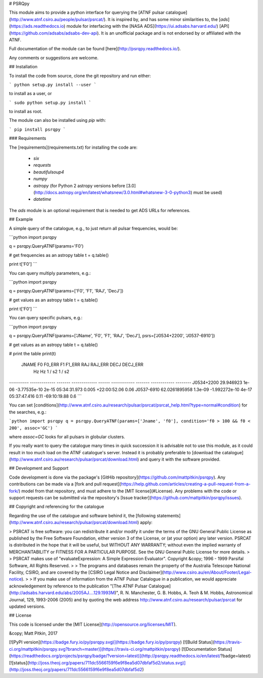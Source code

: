 # PSRQpy

This module aims to provide a python interface for querying the [ATNF pulsar catalogue](http://www.atnf.csiro.au/people/pulsar/psrcat/).
It is inspired by, and has some minor similarities to, the [`ads`](https://ads.readthedocs.io) module for interfacing with the
[NASA ADS](https://ui.adsabs.harvard.edu/) [API](https://github.com/adsabs/adsabs-dev-api). It is an unofficial
package and is not endorsed by or affiliated with the ATNF.

Full documentation of the module can be found [here](http://psrqpy.readthedocs.io/).

Any comments or suggestions are welcome.

## Installation

To install the code from source, clone the git repository and run either:

```
python setup.py install --user
```

to install as a user, or

```
sudo python setup.py install
```

to install as root.

The module can also be installed using `pip` with:

```
pip install psrqpy
```

### Requirements

The [requirements](requirements.txt) for installing the code are:

 * `six`
 * `requests`
 * `beautifulsoup4`
 * `numpy`
 * `astropy` (for Python 2 astropy versions before [3.0](http://docs.astropy.org/en/latest/whatsnew/3.0.html#whatsnew-3-0-python3) must be used)
 * `datetime`

The `ads` module is an optional requirement that is needed to get ADS URLs for references.

## Example

A simple query of the catalogue, e.g., to just return all pulsar frequencies, would be:

```python
import psrqpy

q = psrqpy.QueryATNF(params='F0')

# get frequencies as an astropy table
t = q.table()

print t['F0']
```

You can query multiply parameters, e.g.:

```python
import psrqpy

q = psrqpy.QueryATNF(params=['F0', 'F1', 'RAJ', 'DecJ'])

# get values as an astropy table
t = q.table()

print t['F0']
```

You can query specific pulsars, e.g.:

```python
import psrqpy

q = psrqpy.QueryATNF(params=['JName', 'F0', 'F1', 'RAJ', 'DecJ'], psrs=['J0534+2200', 'J0537-6910'])

# get values as an astropy table
t = q.table()

# print the table
print(t)
  JNAME          F0       F0_ERR       F1      F1_ERR     RAJ      RAJ_ERR     DECJ     DECJ_ERR
                 Hz         Hz       1 / s2    1 / s2                                           
---------- ------------- ------- ------------- ------ ------------ ------- ------------ --------
J0534+2200     29.946923   1e-06  -3.77535e-10  2e-15 05:34:31.973   0.005 +22:00:52.06     0.06
J0537-6910 62.0261895958 1.3e-09 -1.992272e-10  4e-17 05:37:47.416    0.11 -69:10:19.88      0.6
```

You can set [conditions](http://www.atnf.csiro.au/research/pulsar/psrcat/psrcat_help.html?type=normal#condition) for the searches,
e.g.:

```python
import psrqpy
q = psrqpy.QueryATNF(params=['Jname', 'f0'], condition='f0 > 100 && f0 < 200', assoc='GC')
```

where `assoc=GC` looks for all pulsars in globular clusters.

If you really want to query the catalogue many times in quick succession it is advisable not to use this module, as
it could result in too much load on the ATNF catalogue's server. Instead it is probably preferable to [download
the catalogue](http://www.atnf.csiro.au/research/pulsar/psrcat/download.html) and query it with the software
provided.

## Development and Support

Code development is done via the package's [GitHib repository](https://github.com/mattpitkin/psrqpy).
Any contributions can be made via a [fork and pull request](https://help.github.com/articles/creating-a-pull-request-from-a-fork/) model
from that repository, and must adhere to the [MIT license](#License). Any problems with the code
or support requests can be submitted via the repository's [Issue tracker](https://github.com/mattpitkin/psrqpy/issues).

## Copyright and referencing for the catalogue

Regarding the use of the catalogue and software behind it, the [following statements](http://www.atnf.csiro.au/research/pulsar/psrcat/download.html) apply:

> PSRCAT is free software: you can redistribute it and/or modify it under the terms of the GNU General Public License as published by the Free Software Foundation, either version 3 of the License, or (at your option) any later version. PSRCAT is distributed in the hope that it will be useful, but WITHOUT ANY WARRANTY; without even the implied warranty of MERCHANTABILITY or FITNESS FOR A PARTICULAR PURPOSE. See the GNU General Public License for more details.
>
> PSRCAT makes use of "evaluateExpression: A Simple Expression Evaluator". Copyright &copy; 1996 - 1999 Parsifal Software, All Rights Reserved.
>
> The programs and databases remain the property of the Australia Telescope National Facility, CSIRO, and are covered by the [CSIRO Legal Notice and Disclaimer](http://www.csiro.au/en/About/Footer/Legal-notice).
>
> If you make use of information from the ATNF Pulsar Catalogue in a publication, we would appreciate acknowledgement by reference to the publication "[The ATNF Pulsar Catalogue](http://adsabs.harvard.edu/abs/2005AJ....129.1993M)", R. N. Manchester, G. B. Hobbs, A. Teoh & M. Hobbs, Astronomical Journal, 129, 1993-2006 (2005) and by quoting the web address http://www.atnf.csiro.au/research/pulsar/psrcat for updated versions.

## License

This code is licensed under the [MIT License](http://opensource.org/licenses/MIT).

&copy; Matt Pitkin, 2017

[![PyPI version](https://badge.fury.io/py/psrqpy.svg)](https://badge.fury.io/py/psrqpy)
[![Build Status](https://travis-ci.org/mattpitkin/psrqpy.svg?branch=master)](https://travis-ci.org/mattpitkin/psrqpy)
[![Documentation Status](https://readthedocs.org/projects/psrqpy/badge/?version=latest)](http://psrqpy.readthedocs.io/en/latest/?badge=latest)
[![status](http://joss.theoj.org/papers/711dc5566159f6e9f8ea5d07dbfaf5d2/status.svg)](http://joss.theoj.org/papers/711dc5566159f6e9f8ea5d07dbfaf5d2)



